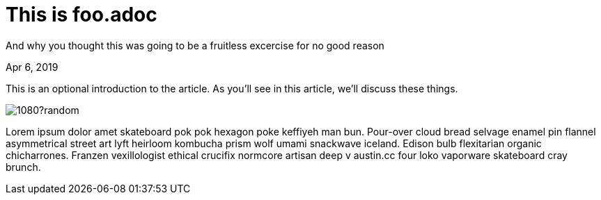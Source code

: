 = This is foo.adoc

[.subtitle]
And why you thought this was going to be a fruitless excercise for no good reason

[.date]
Apr 6, 2019

This is an optional introduction to the article. As you'll see in this article, we'll discuss these things.

image::https://unsplash.it/1920/1080?random[]

Lorem ipsum dolor amet skateboard pok pok hexagon poke keffiyeh man bun. Pour-over cloud bread selvage enamel pin flannel asymmetrical street art lyft heirloom kombucha prism wolf umami snackwave iceland. Edison bulb flexitarian organic chicharrones. Franzen vexillologist ethical crucifix normcore artisan deep v +austin.cc+ four loko vaporware skateboard cray brunch.

